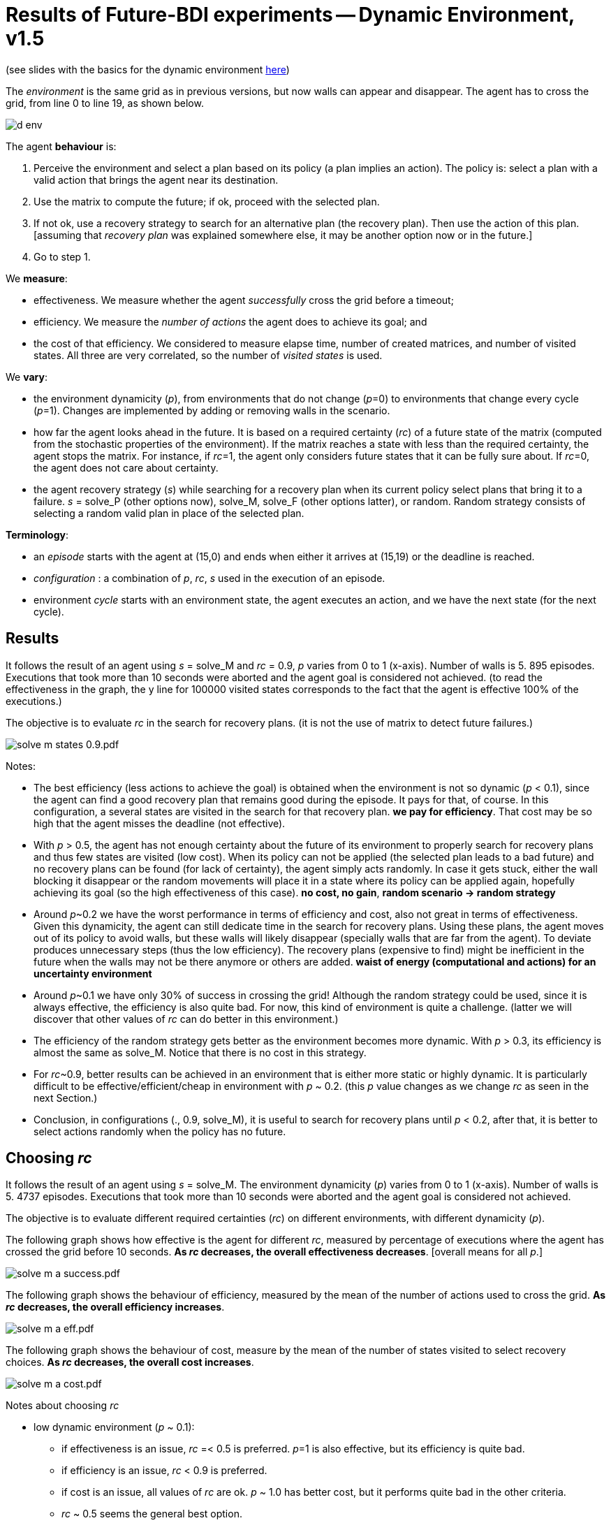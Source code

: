= Results of Future-BDI experiments -- Dynamic Environment, v1.5


(see slides with the basics for the dynamic environment xref:../../doc/future-bdi-notes-5.pdf[here])

The _environment_ is the same grid as in previous versions, but now  walls can appear and disappear. The agent has to cross the grid, from line 0 to line 19, as shown below.

image:figs/d-env.png[]

The agent *behaviour* is:

1. Perceive the environment and select a plan based on its policy (a plan implies an action). The policy is: select a plan with a valid action that brings the agent near its destination.
2. Use the matrix to compute the future; if ok, proceed with the selected plan.
3. If not ok, use a recovery strategy to search for an alternative plan (the recovery plan). Then use the action of this plan. [assuming that _recovery plan_ was explained somewhere else, it may be another option now or in the future.]
4. Go to step 1.

We *measure*:

- effectiveness. We measure whether the agent _successfully_ cross the grid before a timeout;
- efficiency. We measure the _number of actions_ the agent does to achieve its goal; and
- the cost of that efficiency. We considered to measure elapse time, number of created matrices, and number of visited states. All three are very correlated, so the number of _visited states_ is used.

We *vary*:

- the environment dynamicity (_p_), from environments that do not change (_p_=0) to environments that change every cycle (_p_=1). Changes are implemented by adding or removing walls in the scenario.

- how far the agent looks ahead in the future. It is based on a required certainty (_rc_) of a future state of the matrix (computed from the stochastic properties of the environment). If the matrix reaches a state with less than the required certainty, the agent stops the matrix. For instance, if _rc_=1, the agent only considers future states that it can be fully sure about. If _rc_=0, the agent does not care about certainty.

- the agent recovery strategy (_s_) while searching for a recovery plan when its current policy select plans that bring it to a failure. _s_ = solve_P (other options now), solve_M, solve_F (other options latter), or random. Random strategy consists of selecting a random valid plan in place of the selected plan.

*Terminology*:

- an _episode_ starts with the agent at (15,0) and ends when either it arrives at (15,19) or the deadline is reached.

- _configuration_ : a combination of _p_, _rc_, _s_  used in the execution of an episode.

- environment _cycle_ starts with an environment state, the agent executes an action, and we have the next state (for the next cycle).

== Results

It follows the result of an agent using _s_ = solve_M and _rc_ = 0.9, _p_ varies from 0 to 1 (x-axis). Number of walls is 5. 895 episodes. Executions that took more than 10 seconds were aborted and the agent goal is considered not achieved. (to read the effectiveness in the graph, the y line for 100000 visited states corresponds to the fact that the agent is effective 100% of the executions.)

The objective is to evaluate _rc_ in the search for recovery plans. (it is not the use of matrix to detect future failures.)

image:graphs/solve-m-states-0.9.pdf.png[]


Notes:

- The best efficiency (less actions to achieve the goal) is obtained when the environment is not so dynamic (_p_ < 0.1), since the agent can find a good recovery plan that remains good during the episode. It pays for that, of course. In this configuration, a several states are visited in the search for that recovery plan. *we pay for efficiency*. That cost may be so high that the agent misses the deadline (not effective).

- With _p_ > 0.5, the agent has not enough certainty about the future of its environment to properly search for recovery plans and thus few states are visited (low cost). When its policy can not be applied (the selected plan leads to a bad future) and no recovery plans can be found (for lack of certainty), the agent simply acts randomly. In case it gets stuck, either the wall blocking it disappear or the random movements will place it in a state where its policy can be applied again, hopefully achieving its goal (so the high effectiveness of this case). *no cost, no gain*, *random scenario -> random strategy*

- Around _p_~0.2 we have the worst performance in terms of efficiency and cost, also not great in terms of effectiveness. Given this dynamicity, the agent can still dedicate time in the search for recovery plans. Using these plans, the agent moves out of its policy to avoid walls, but these walls will likely disappear (specially walls that are far from the agent). To deviate produces unnecessary steps (thus the low efficiency). The recovery plans (expensive to find) might be inefficient in the future when the walls may not be there anymore or others are added. *waist of energy (computational and actions) for an uncertainty environment*

- Around _p_~0.1 we have only 30% of success in crossing the grid! Although the random strategy could be used, since it is always effective, the efficiency is also quite bad. For now, this kind of environment is quite a challenge. (latter we will discover that other values of _rc_ can do better in this environment.)

- The efficiency of the random strategy gets better as the environment becomes more dynamic. With _p_ > 0.3, its efficiency is almost the same as solve_M. Notice that there is no cost in this strategy.

//- With _p_=0 we do not have the best efficiency! The reason is the solve_f strategy, that avoids to deviate from the agent policy (that is not optimal in these experiments). When _p_ increases a bit, recovery plans tend to select more efficient plans.

- For _rc_~0.9, better results can be achieved in an environment that is either more static or highly dynamic. It is particularly difficult to be effective/efficient/cheap in environment with _p_ ~ 0.2. (this _p_ value changes as we change _rc_ as seen in the next Section.)

- Conclusion, in configurations (., 0.9, solve_M), it is useful to search for recovery plans until _p_ < 0.2, after that, it is better to select actions randomly when the policy has no future.

== Choosing _rc_

It follows the result of an agent using _s_ = solve_M. The environment dynamicity (_p_) varies from 0 to 1 (x-axis). Number of walls is 5. 4737 episodes. Executions that took more than 10 seconds were aborted and the agent goal is considered not achieved.

The objective is to evaluate different required certainties (_rc_) on different environments, with different dynamicity (_p_).

The following graph shows how effective is the agent for different _rc_, measured by percentage of executions where the agent has crossed the grid before 10 seconds. *As _rc_ decreases, the overall effectiveness decreases*. [overall means for all _p_.]

image:graphs/solve-m-a-success.pdf.png[]

The following graph shows the behaviour of efficiency, measured by the mean of the number of actions used to cross the grid. *As _rc_ decreases, the overall efficiency increases*.

image:graphs/solve-m-a-eff.pdf.png[]

The following graph shows the behaviour of cost, measure by the mean of the number of states visited to select recovery choices. *As _rc_ decreases, the overall cost increases*.

image:graphs/solve-m-a-cost.pdf.png[]

Notes about choosing _rc_

- low dynamic environment (_p_ ~ 0.1):

* if effectiveness is an issue, _rc_ =< 0.5 is preferred. _p_=1 is also effective, but its efficiency is quite bad.

* if efficiency is an issue, _rc_ < 0.9 is preferred.

* if cost is an issue, all values of _rc_ are ok. _p_ ~ 1.0 has better cost, but it performs quite bad in the other criteria.

* _rc_ ~ 0.5 seems the general best option.

- medium dynamic environment (_p_ ~ 0.5)

* if effectiveness is an issue, _rc_ >= 0.9 should be chosen.

* if efficiency is an issue, _rc_ =< 0.7 is preferred. Although the differences may be not relevant for some applications.

* if cost is an issue, 0.5 =< _rc_ =< 0.7 has worst cost

* _rc_ ~ 0.9 seems the general best option.


- high dynamic environment (_p_ ~ 0.9):

* regarding effectiveness, _rc_ >= 0.5 should be chosen.

* regarding efficiency, all values have similar results.

* regarding cost, _rc_ >= 0.7 should be chosen.

* _rc_ ~ 1.0 seems the general best option. Notice that with _rc_=1 and _p_=1, we have the same case of the random strategy, since no matrix can run in that configuration.

* in general, the random strategy seems a general best option.

- as _p_ increases, the _rc_ worst case also increases.

- _rc_ =< 0.3 is not a good option for any cases. Although the efficiency is quite good, the few times the agent succeed to cross the grid, it did it quite fast, this result is unlikely (see effectiveness).
